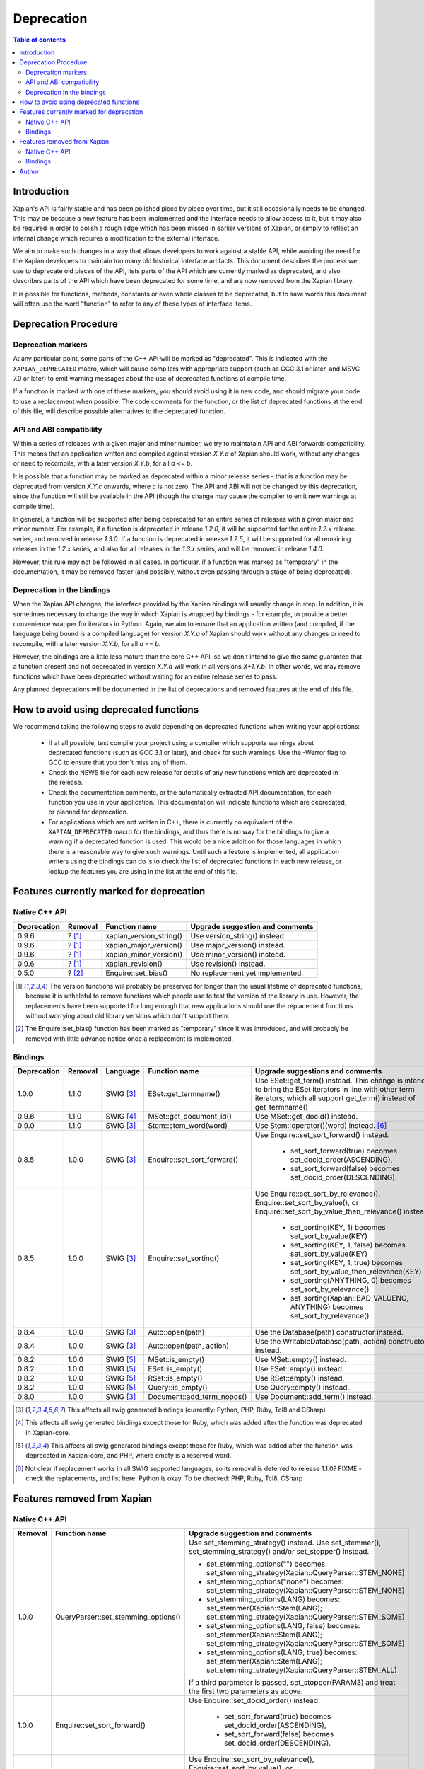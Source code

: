 ===========
Deprecation
===========

.. contents:: Table of contents

Introduction
============

Xapian's API is fairly stable and has been polished piece by piece over time,
but it still occasionally needs to be changed.  This may be because a new
feature has been implemented and the interface needs to allow access to it, but
it may also be required in order to polish a rough edge which has been missed
in earlier versions of Xapian, or simply to reflect an internal change which
requires a modification to the external interface.

We aim to make such changes in a way that allows developers to work against a
stable API, while avoiding the need for the Xapian developers to maintain too
many old historical interface artifacts.  This document describes the process
we use to deprecate old pieces of the API, lists parts of the API which are
currently marked as deprecated, and also describes parts of the API which have
been deprecated for some time, and are now removed from the Xapian library.

It is possible for functions, methods, constants or even whole classes to be
deprecated, but to save words this document will often use the word "function"
to refer to any of these types of interface items.


Deprecation Procedure
=====================

Deprecation markers
-------------------

At any particular point, some parts of the C++ API will be marked as
"deprecated".  This is indicated with the ``XAPIAN_DEPRECATED`` macro, which
will cause compilers with appropriate support (such as GCC 3.1 or later, and
MSVC 7.0 or later) to emit warning messages about the use of deprecated
functions at compile time.

If a function is marked with one of these markers, you should avoid using it in
new code, and should migrate your code to use a replacement when possible.  The
code comments for the function, or the list of deprecated functions at the end
of this file, will describe possible alternatives to the deprecated function.

API and ABI compatibility
-------------------------

Within a series of releases with a given major and minor number, we try to
maintatain API and ABI forwards compatibility.   This means that an application
written and compiled against version `X.Y.a` of Xapian should work, without any
changes or need to recompile, with a later version `X.Y.b`, for all `a` <= `b`.

It is possible that a function may be marked as deprecated within a minor
release series - that is a function may be deprecated from version `X.Y.c`
onwards, where `c` is not zero.  The API and ABI will not be changed by this
deprecation, since the function will still be available in the API (though the
change may cause the compiler to emit new warnings at compile time).

In general, a function will be supported after being deprecated for an entire
series of releases with a given major and minor number.  For example, if a
function is deprecated in release `1.2.0`, it will be supported for the entire
`1.2.x` release series, and removed in release `1.3.0`.  If a function is
deprecated in release `1.2.5`, it will be supported for all remaining releases
in the `1.2.x` series, and also for all releases in the `1.3.x` series, and
will be removed in release `1.4.0`.

However, this rule may not be followed in all cases.  In particular, if a
function was marked as "temporary" in the documentation, it may be removed
faster (and possibly, without even passing through a stage of being
deprecated).

Deprecation in the bindings
---------------------------

When the Xapian API changes, the interface provided by the Xapian bindings will
usually change in step.  In addition, it is sometimes necessary to change the
way in which Xapian is wrapped by bindings - for example, to provide a better
convenience wrapper for iterators in Python.  Again, we aim to ensure that an
application written (and compiled, if the language being bound is a compiled
language) for version `X.Y.a` of Xapian should work without any changes or need
to recompile, with a later version `X.Y.b`, for all `a` <= `b`.

However, the bindings are a little less mature than the core C++ API, so we
don't intend to give the same guarantee that a function present and not
deprecated in version `X.Y.a` will work in all versions `X+1.Y.b`.  In other
words, we may remove functions which have been deprecated without waiting for
an entire release series to pass.

Any planned deprecations will be documented in the list of deprecations and
removed features at the end of this file.


How to avoid using deprecated functions
=======================================

We recommend taking the following steps to avoid depending on deprecated
functions when writing your applications:

 - If at all possible, test compile your project using a compiler which
   supports warnings about deprecated functions (such as GCC 3.1 or later), and
   check for such warnings.  Use the -Werror flag to GCC to ensure that you
   don't miss any of them.

 - Check the NEWS file for each new release for details of any new functions
   which are deprecated in the release.

 - Check the documentation comments, or the automatically extracted API
   documentation, for each function you use in your application.  This
   documentation will indicate functions which are deprecated, or planned for
   deprecation.

 - For applications which are not written in C++, there is currently no
   equivalent of the ``XAPIAN_DEPRECATED`` macro for the bindings, and thus
   there is no way for the bindings to give a warning if a deprecated function
   is used.  This would be a nice addition for those languages in which there
   is a reasonable way to give such warnings.  Until such a feature is
   implemented, all application writers using the bindings can do is to check
   the list of deprecated functions in each new release, or lookup the features
   you are using in the list at the end of this file.


Features currently marked for deprecation
=========================================

Native C++ API
--------------

+-----------------+----------------+-------------------------------+-------------------------------------------------------------------------------+
| **Deprecation** | **Removal**    | **Function name**             | **Upgrade suggestion and comments**                                           |
+-----------------+----------------+-------------------------------+-------------------------------------------------------------------------------+
| 0.9.6           | ? [#version]_  | xapian_version_string()       | Use version_string() instead.                                                 |
+-----------------+----------------+-------------------------------+-------------------------------------------------------------------------------+
| 0.9.6           | ? [#version]_  | xapian_major_version()        | Use major_version() instead.                                                  |
+-----------------+----------------+-------------------------------+-------------------------------------------------------------------------------+
| 0.9.6           | ? [#version]_  | xapian_minor_version()        | Use minor_version() instead.                                                  |
+-----------------+----------------+-------------------------------+-------------------------------------------------------------------------------+
| 0.9.6           | ? [#version]_  | xapian_revision()             | Use revision() instead.                                                       |
+-----------------+----------------+-------------------------------+-------------------------------------------------------------------------------+
| 0.5.0           | ? [#bias]_     | Enquire::set_bias()           | No replacement yet implemented.                                               |
+-----------------+----------------+-------------------------------+-------------------------------------------------------------------------------+

.. [#version] The version functions will probably be preserved for longer than the usual lifetime of deprecated functions, because it is unhelpful to remove functions which people use to test the version of the library in use.  However, the replacements have been supported for long enough that new applications should use the replacement functions without worrying about old library versions which don't support them.

.. [#bias] The Enquire::set_bias() function has been marked as "temporary" since it was introduced, and will probably be removed with little advance notice once a replacement is implemented.


Bindings
--------

+-----------------+-------------+----------------+-----------------------------+-------------------------------------------------------------------------------+
| **Deprecation** | **Removal** | **Language**   | **Function name**           | **Upgrade suggestions and comments**                                          |
+-----------------+-------------+----------------+-----------------------------+-------------------------------------------------------------------------------+
| 1.0.0           | 1.1.0       | SWIG [#swig]_  | ESet::get_termname()        | Use ESet::get_term() instead.  This change is intended to bring the           |
|                 |             |                |                             | ESet iterators in line with other term iterators, which all support           |
|                 |             |                |                             | get_term() instead of get_termname()                                          |
+-----------------+-------------+----------------+-----------------------------+-------------------------------------------------------------------------------+
| 0.9.6           | 1.1.0       | SWIG [#swig2]_ | MSet::get_document_id()     | Use MSet::get_docid() instead.                                                |
+-----------------+-------------+----------------+-----------------------------+-------------------------------------------------------------------------------+
| 0.9.0           | 1.1.0       | SWIG [#swig]_  | Stem::stem_word(word)       | Use Stem::operator()(word) instead. [#callable]_                              |
+-----------------+-------------+----------------+-----------------------------+-------------------------------------------------------------------------------+
| 0.8.5           | 1.0.0       | SWIG [#swig]_  | Enquire::set_sort_forward() | Use Enquire::set_sort_forward() instead.                                      |
|                 |             |                |                             |                                                                               |
|                 |             |                |                             |  - set_sort_forward(true) becomes set_docid_order(ASCENDING),                 |
|                 |             |                |                             |  - set_sort_forward(false) becomes set_docid_order(DESCENDING).               |
+-----------------+-------------+----------------+-----------------------------+-------------------------------------------------------------------------------+
| 0.8.5           | 1.0.0       | SWIG [#swig]_  | Enquire::set_sorting()      | Use Enquire::set_sort_by_relevance(), Enquire::set_sort_by_value(),           |
|                 |             |                |                             | or Enquire::set_sort_by_value_then_relevance() instead.                       |
|                 |             |                |                             |                                                                               |
|                 |             |                |                             |  - set_sorting(KEY, 1) becomes set_sort_by_value(KEY)                         |
|                 |             |                |                             |  - set_sorting(KEY, 1, false) becomes set_sort_by_value(KEY)                  |
|                 |             |                |                             |  - set_sorting(KEY, 1, true) becomes set_sort_by_value_then_relevance(KEY)    |
|                 |             |                |                             |  - set_sorting(ANYTHING, 0) becomes set_sort_by_relevance()                   |
|                 |             |                |                             |  - set_sorting(Xapian::BAD_VALUENO, ANYTHING) becomes set_sort_by_relevance() |
+-----------------+-------------+----------------+-----------------------------+-------------------------------------------------------------------------------+
| 0.8.4           | 1.0.0       | SWIG [#swig]_  | Auto::open(path)            | Use the Database(path) constructor instead.                                   |
+-----------------+-------------+----------------+-----------------------------+-------------------------------------------------------------------------------+
| 0.8.4           | 1.0.0       | SWIG [#swig]_  | Auto::open(path, action)    | Use the WritableDatabase(path, action) constructor instead.                   |
+-----------------+-------------+----------------+-----------------------------+-------------------------------------------------------------------------------+
| 0.8.2           | 1.0.0       | SWIG [#swig3]_ | MSet::is_empty()            | Use MSet::empty() instead.                                                    |
+-----------------+-------------+----------------+-----------------------------+-------------------------------------------------------------------------------+
| 0.8.2           | 1.0.0       | SWIG [#swig3]_ | ESet::is_empty()            | Use ESet::empty() instead.                                                    |
+-----------------+-------------+----------------+-----------------------------+-------------------------------------------------------------------------------+
| 0.8.2           | 1.0.0       | SWIG [#swig3]_ | RSet::is_empty()            | Use RSet::empty() instead.                                                    |
+-----------------+-------------+----------------+-----------------------------+-------------------------------------------------------------------------------+
| 0.8.2           | 1.0.0       | SWIG [#swig3]_ | Query::is_empty()           | Use Query::empty() instead.                                                   |
+-----------------+-------------+----------------+-----------------------------+-------------------------------------------------------------------------------+
| 0.8.0           | 1.0.0       | SWIG [#swig]_  | Document::add_term_nopos()  | Use Document::add_term() instead.                                             |
+-----------------+-------------+----------------+-----------------------------+-------------------------------------------------------------------------------+

.. [#swig] This affects all swig generated bindings (currently: Python, PHP, Ruby, Tcl8 and CSharp)

.. [#swig2] This affects all swig generated bindings except those for Ruby, which was added after the function was deprecated in Xapian-core.

.. [#swig3] This affects all swig generated bindings except those for Ruby, which was added after the function was deprecated in Xapian-core, and PHP, where empty is a reserved word.

.. [#callable] Not clear if replacement works in all SWIG supported languages, so its removal is deferred to release 1.1.0?  FIXME - check the replacements, and list here: Python is okay.  To be checked: PHP, Ruby, Tcl8, CSharp

Features removed from Xapian
============================

Native C++ API
--------------

+----------------+-------------------------------------+-----------------------------------------------------------------------------------------+
| **Removal**    | **Function name**                   | **Upgrade suggestion and comments**                                                     |
+----------------+-------------------------------------+-----------------------------------------------------------------------------------------+
| 1.0.0          | QueryParser::set_stemming_options() | Use set_stemming_strategy() instead.                                                    |
|                |                                     | Use set_stemmer(), set_stemming_strategy() and/or set_stopper() instead.                |
|                |                                     |                                                                                         |
|                |                                     | - set_stemming_options("") becomes:                                                     |
|                |                                     |   set_stemming_strategy(Xapian::QueryParser::STEM_NONE)                                 |
|                |                                     | - set_stemming_options("none") becomes:                                                 |
|                |                                     |   set_stemming_strategy(Xapian::QueryParser::STEM_NONE)                                 |
|                |                                     | - set_stemming_options(LANG) becomes:                                                   |
|                |                                     |   set_stemmer(Xapian::Stem(LANG); set_stemming_strategy(Xapian::QueryParser::STEM_SOME) |
|                |                                     |                                                                                         |
|                |                                     | - set_stemming_options(LANG, false) becomes:                                            |
|                |                                     |   set_stemmer(Xapian::Stem(LANG); set_stemming_strategy(Xapian::QueryParser::STEM_SOME) |
|                |                                     |                                                                                         |
|                |                                     | - set_stemming_options(LANG, true) becomes:                                             |
|                |                                     |   set_stemmer(Xapian::Stem(LANG); set_stemming_strategy(Xapian::QueryParser::STEM_ALL)  |
|                |                                     |                                                                                         |
|                |                                     | If a third parameter is passed, set_stopper(PARAM3) and treat the first two             |
|                |                                     | parameters as above.                                                                    |
+----------------+-------------------------------------+-----------------------------------------------------------------------------------------+
| 1.0.0          | Enquire::set_sort_forward()         | Use Enquire::set_docid_order() instead:                                                 |
|                |                                     |                                                                                         |
|                |                                     |  - set_sort_forward(true) becomes set_docid_order(ASCENDING),                           |
|                |                                     |  - set_sort_forward(false) becomes set_docid_order(DESCENDING).                         |
+----------------+-------------------------------------+-----------------------------------------------------------------------------------------+
| 1.0.0          | Enquire::set_sorting()              | Use Enquire::set_sort_by_relevance(), Enquire::set_sort_by_value(), or                  |
|                |                                     | Enquire::set_sort_by_value_then_relevance() instead.                                    |
|                |                                     |                                                                                         |
|                |                                     |  - set_sorting(KEY, 1) becomes set_sort_by_value(KEY)                                   |
|                |                                     |  - set_sorting(KEY, 1, false) becomes set_sort_by_value(KEY)                            |
|                |                                     |  - set_sorting(KEY, 1, true) becomes set_sort_by_value_then_relevance(KEY)              |
|                |                                     |  - set_sorting(ANYTHING, 0) becomes set_sort_by_relevance()                             |
|                |                                     |  - set_sorting(Xapian::BAD_VALUENO, ANYTHING) becomes set_sort_by_relevance()           |
+----------------+-------------------------------------+-----------------------------------------------------------------------------------------+
| 1.0.0          | Stem::stem_word(word)               | Use Stem::operator()(word) instead.                                                     |
+----------------+-------------------------------------+-----------------------------------------------------------------------------------------+
| 1.0.0          | Auto::open(path)                    | Use the Database(path) constructor instead.                                             |
+----------------+-------------------------------------+-----------------------------------------------------------------------------------------+
| 1.0.0          | Auto::open(path, action)            | Use the WritableDatabase(path, action) constructor instead.                             |
+----------------+-------------------------------------+-----------------------------------------------------------------------------------------+
| 1.0.0          | Query::is_empty()                   | Use Query::empty() instead.                                                             |
+----------------+-------------------------------------+-----------------------------------------------------------------------------------------+
| 1.0.0          | Document::add_term_nopos()          | Use Document::add_term() instead.                                                       |
+----------------+-------------------------------------+-----------------------------------------------------------------------------------------+


Bindings
--------

+-------------+----------------+-----------------------------+-------------------------------------------------------------------------------+
| **Removal** | **Language**   | **Function name**           | **Upgrade suggestions and comments**                                          |
+-------------+----------------+-----------------------------+-------------------------------------------------------------------------------+
+-------------+----------------+-----------------------------+-------------------------------------------------------------------------------+


Author
======

This document is copyright (C) 2007 Lemur Consulting Ltd, and was written by
Richard Boulton.
